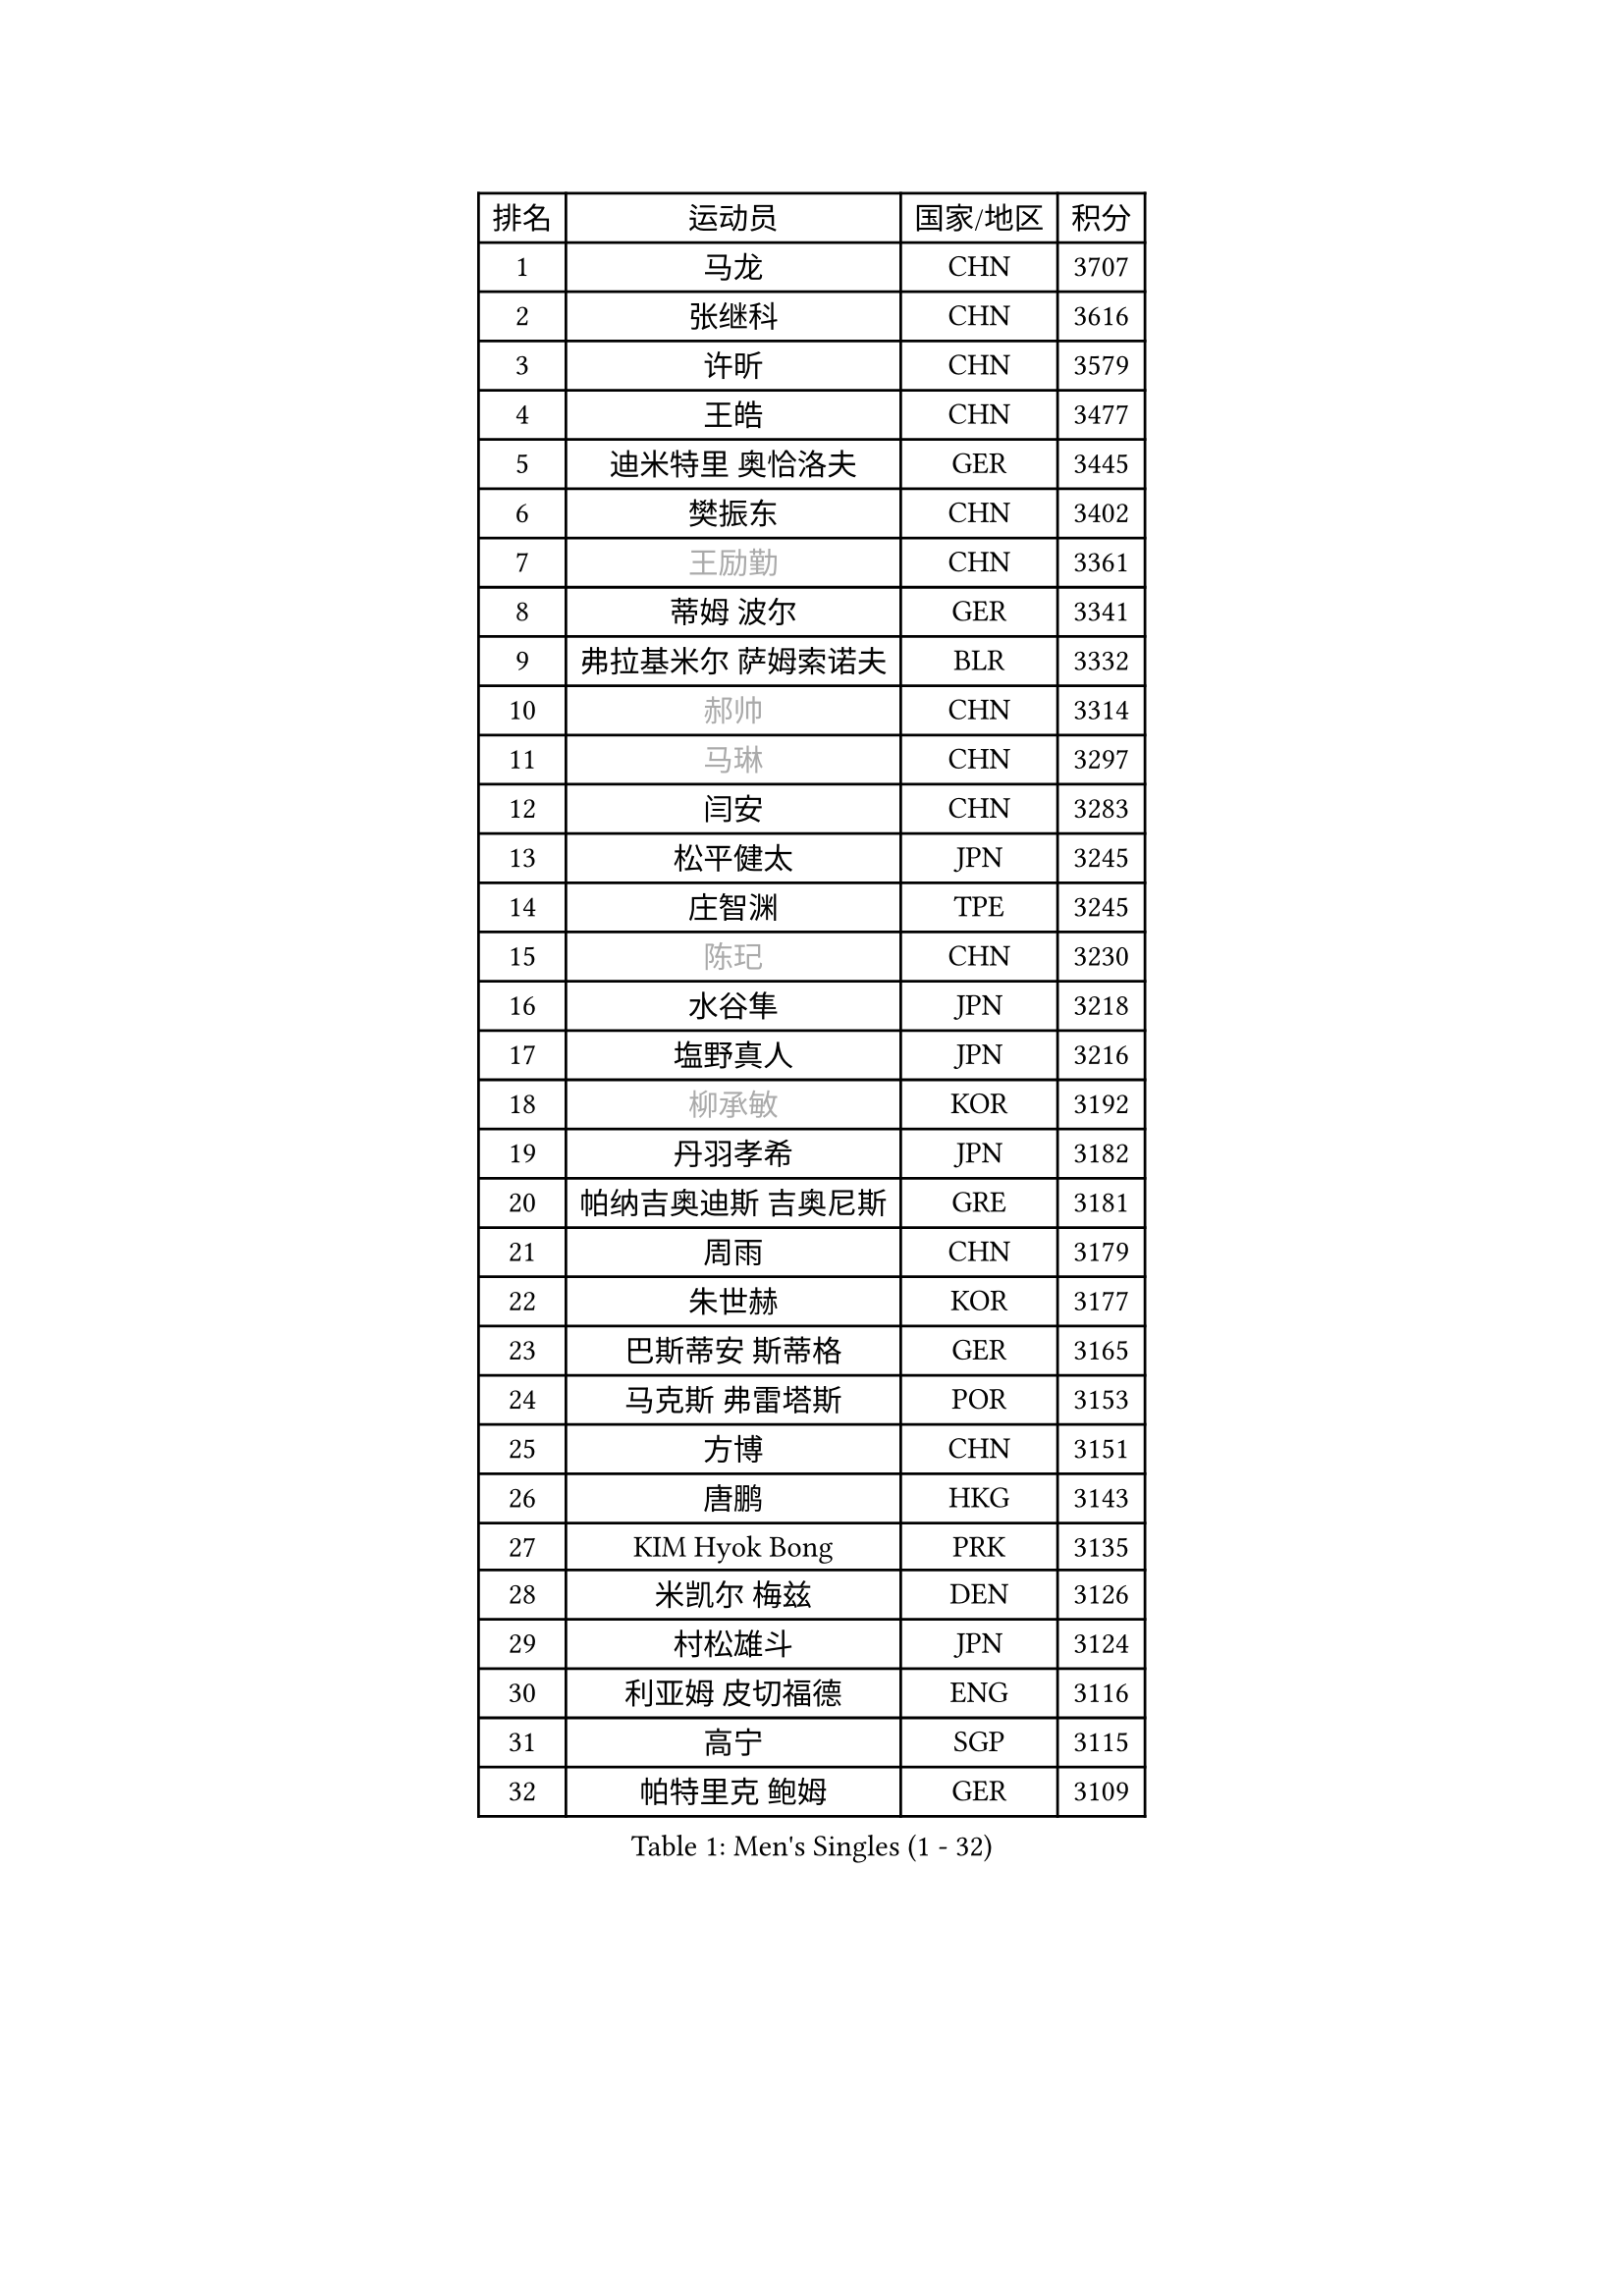 
#set text(font: ("Courier New", "NSimSun"))
#figure(
  caption: "Men's Singles (1 - 32)",
    table(
      columns: 4,
      [排名], [运动员], [国家/地区], [积分],
      [1], [马龙], [CHN], [3707],
      [2], [张继科], [CHN], [3616],
      [3], [许昕], [CHN], [3579],
      [4], [王皓], [CHN], [3477],
      [5], [迪米特里 奥恰洛夫], [GER], [3445],
      [6], [樊振东], [CHN], [3402],
      [7], [#text(gray, "王励勤")], [CHN], [3361],
      [8], [蒂姆 波尔], [GER], [3341],
      [9], [弗拉基米尔 萨姆索诺夫], [BLR], [3332],
      [10], [#text(gray, "郝帅")], [CHN], [3314],
      [11], [#text(gray, "马琳")], [CHN], [3297],
      [12], [闫安], [CHN], [3283],
      [13], [松平健太], [JPN], [3245],
      [14], [庄智渊], [TPE], [3245],
      [15], [#text(gray, "陈玘")], [CHN], [3230],
      [16], [水谷隼], [JPN], [3218],
      [17], [塩野真人], [JPN], [3216],
      [18], [#text(gray, "柳承敏")], [KOR], [3192],
      [19], [丹羽孝希], [JPN], [3182],
      [20], [帕纳吉奥迪斯 吉奥尼斯], [GRE], [3181],
      [21], [周雨], [CHN], [3179],
      [22], [朱世赫], [KOR], [3177],
      [23], [巴斯蒂安 斯蒂格], [GER], [3165],
      [24], [马克斯 弗雷塔斯], [POR], [3153],
      [25], [方博], [CHN], [3151],
      [26], [唐鹏], [HKG], [3143],
      [27], [KIM Hyok Bong], [PRK], [3135],
      [28], [米凯尔 梅兹], [DEN], [3126],
      [29], [村松雄斗], [JPN], [3124],
      [30], [利亚姆 皮切福德], [ENG], [3116],
      [31], [高宁], [SGP], [3115],
      [32], [帕特里克 鲍姆], [GER], [3109],
    )
  )#pagebreak()

#set text(font: ("Courier New", "NSimSun"))
#figure(
  caption: "Men's Singles (33 - 64)",
    table(
      columns: 4,
      [排名], [运动员], [国家/地区], [积分],
      [33], [TAN Ruiwu], [CRO], [3108],
      [34], [LIU Yi], [CHN], [3085],
      [35], [阿德里安 克里桑], [ROU], [3084],
      [36], [郑荣植], [KOR], [3080],
      [37], [吴尚垠], [KOR], [3079],
      [38], [ZHAN Jian], [SGP], [3079],
      [39], [金珉锡], [KOR], [3069],
      [40], [吉田海伟], [JPN], [3063],
      [41], [李廷佑], [KOR], [3061],
      [42], [SHIBAEV Alexander], [RUS], [3054],
      [43], [安德烈 加奇尼], [CRO], [3053],
      [44], [TOKIC Bojan], [SLO], [3052],
      [45], [克里斯蒂安 苏斯], [GER], [3040],
      [46], [斯特凡 菲格尔], [AUT], [3031],
      [47], [张一博], [JPN], [3028],
      [48], [陈建安], [TPE], [3026],
      [49], [蒂亚戈 阿波罗尼亚], [POR], [3024],
      [50], [SMIRNOV Alexey], [RUS], [3012],
      [51], [岸川圣也], [JPN], [3007],
      [52], [LI Ahmet], [TUR], [3004],
      [53], [LEUNG Chu Yan], [HKG], [3000],
      [54], [梁靖崑], [CHN], [2997],
      [55], [林高远], [CHN], [2996],
      [56], [KIM Junghoon], [KOR], [2996],
      [57], [李尚洙], [KOR], [2991],
      [58], [FILUS Ruwen], [GER], [2991],
      [59], [HE Zhiwen], [ESP], [2983],
      [60], [WANG Eugene], [CAN], [2982],
      [61], [LIVENTSOV Alexey], [RUS], [2982],
      [62], [SALIFOU Abdel-Kader], [FRA], [2981],
      [63], [SKACHKOV Kirill], [RUS], [2979],
      [64], [CHO Eonrae], [KOR], [2976],
    )
  )#pagebreak()

#set text(font: ("Courier New", "NSimSun"))
#figure(
  caption: "Men's Singles (65 - 96)",
    table(
      columns: 4,
      [排名], [运动员], [国家/地区], [积分],
      [65], [OYA Hidetoshi], [JPN], [2975],
      [66], [帕特里克 弗朗西斯卡], [GER], [2975],
      [67], [罗伯特 加尔多斯], [AUT], [2974],
      [68], [YANG Zi], [SGP], [2973],
      [69], [诺沙迪 阿拉米扬], [IRI], [2972],
      [70], [卡林尼科斯 格林卡], [GRE], [2971],
      [71], [WANG Zengyi], [POL], [2971],
      [72], [约尔根 佩尔森], [SWE], [2969],
      [73], [PROKOPCOV Dmitrij], [CZE], [2954],
      [74], [ACHANTA Sharath Kamal], [IND], [2951],
      [75], [PLATONOV Pavel], [BLR], [2946],
      [76], [MATSUDAIRA Kenji], [JPN], [2939],
      [77], [尚坤], [CHN], [2933],
      [78], [ROBINOT Quentin], [FRA], [2932],
      [79], [TAKAKIWA Taku], [JPN], [2930],
      [80], [维尔纳 施拉格], [AUT], [2919],
      [81], [朴申赫], [PRK], [2918],
      [82], [MACHADO Carlos], [ESP], [2916],
      [83], [MONTEIRO Joao], [POR], [2915],
      [84], [吉村真晴], [JPN], [2914],
      [85], [#text(gray, "SVENSSON Robert")], [SWE], [2909],
      [86], [丁祥恩], [KOR], [2906],
      [87], [江天一], [HKG], [2906],
      [88], [汪洋], [SVK], [2905],
      [89], [LUNDQVIST Jens], [SWE], [2904],
      [90], [CHEN Weixing], [AUT], [2904],
      [91], [AKERSTROM Fabian], [SWE], [2901],
      [92], [克里斯坦 卡尔松], [SWE], [2900],
      [93], [VANG Bora], [TUR], [2899],
      [94], [KONECNY Tomas], [CZE], [2899],
      [95], [BOBOCICA Mihai], [ITA], [2897],
      [96], [SIRUCEK Pavel], [CZE], [2896],
    )
  )#pagebreak()

#set text(font: ("Courier New", "NSimSun"))
#figure(
  caption: "Men's Singles (97 - 128)",
    table(
      columns: 4,
      [排名], [运动员], [国家/地区], [积分],
      [97], [KOLAREK Tomislav], [CRO], [2896],
      [98], [JAKAB Janos], [HUN], [2889],
      [99], [奥马尔 阿萨尔], [EGY], [2886],
      [100], [黄镇廷], [HKG], [2884],
      [101], [GERELL Par], [SWE], [2883],
      [102], [ELOI Damien], [FRA], [2883],
      [103], [GORAK Daniel], [POL], [2882],
      [104], [森园政崇], [JPN], [2882],
      [105], [西蒙 高兹], [FRA], [2881],
      [106], [#text(gray, "YIN Hang")], [CHN], [2881],
      [107], [PAPAGEORGIOU Konstantinos], [GRE], [2880],
      [108], [KIM Donghyun], [KOR], [2879],
      [109], [KEINATH Thomas], [SVK], [2878],
      [110], [GOLOVANOV Stanislav], [BUL], [2877],
      [111], [斯蒂芬 门格尔], [GER], [2877],
      [112], [UEDA Jin], [JPN], [2876],
      [113], [LI Hu], [SGP], [2872],
      [114], [KOU Lei], [UKR], [2871],
      [115], [CHIU Chung Hei], [HKG], [2869],
      [116], [KARAKASEVIC Aleksandar], [SRB], [2868],
      [117], [HABESOHN Daniel], [AUT], [2867],
      [118], [TSUBOI Gustavo], [BRA], [2862],
      [119], [SEO Hyundeok], [KOR], [2862],
      [120], [CHTCHETININE Evgueni], [BLR], [2861],
      [121], [艾曼纽 莱贝松], [FRA], [2859],
      [122], [MATSUMOTO Cazuo], [BRA], [2858],
      [123], [吉田雅己], [JPN], [2856],
      [124], [KOSOWSKI Jakub], [POL], [2854],
      [125], [CHIANG Hung-Chieh], [TPE], [2847],
      [126], [PISTEJ Lubomir], [SVK], [2843],
      [127], [KANG Dongsoo], [KOR], [2842],
      [128], [CHEN Feng], [SGP], [2842],
    )
  )